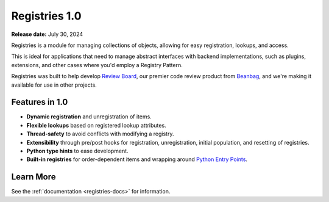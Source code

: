 ==============
Registries 1.0
==============

**Release date:** July 30, 2024

Registries is a module for managing collections of objects, allowing for easy
registration, lookups, and access.

This is ideal for applications that need to manage abstract interfaces with
backend implementations, such as plugins, extensions, and other cases where
you'd employ a Registry Pattern.

Registries was built to help develop `Review Board`_, our premier code review
product from Beanbag_, and we're making it available for use in other
projects.


Features in 1.0
===============

* **Dynamic registration** and unregistration of items.
* **Flexible lookups** based on registered lookup attributes.
* **Thread-safety** to avoid conflicts with modifying a registry.
* **Extensibility** through pre/post hooks for registration, unregistration,
  initial population, and resetting of registries.
* **Python type hints** to ease development.
* **Built-in registries** for order-dependent items and wrapping around
  `Python Entry Points`_.


.. _Python Entry Points:
   https://packaging.python.org/en/latest/specifications/entry-points/


Learn More
==========

See the :ref:`documentation <registries-docs>` for information.


.. _Beanbag: https://www.beanbaginc.com
.. _Review Board: https://www.reviewboard.org
